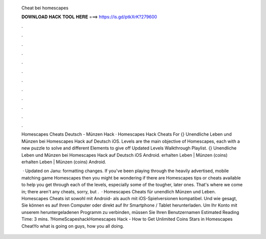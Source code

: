   Cheat bei homescapes
  
  
  
  𝐃𝐎𝐖𝐍𝐋𝐎𝐀𝐃 𝐇𝐀𝐂𝐊 𝐓𝐎𝐎𝐋 𝐇𝐄𝐑𝐄 ===> https://is.gd/ptkXrK?279600
  
  
  
  .
  
  
  
  .
  
  
  
  .
  
  
  
  .
  
  
  
  .
  
  
  
  .
  
  
  
  .
  
  
  
  .
  
  
  
  .
  
  
  
  .
  
  
  
  .
  
  
  
  .
  
  Homescapes Cheats Deutsch - Münzen Hack · Homescapes Hack Cheats For {} Unendliche Leben und Münzen bei Homescapes Hack auf Deutsch iOS. Levels are the main objective of Homescapes, each with a new puzzle to solve and different Elements to give off Updated Levels Walkthrough Playlist. {} Unendliche Leben und Münzen bei Homescapes Hack auf Deutsch iOS Android. erhalten Leben | Münzen (coins) erhalten Leben | Münzen (coins) Android.
  
   · Updated on Janu: formatting changes. If you've been playing through the heavily advertised, mobile matching game Homescapes then you might be wondering if there are Homescapes tips or cheats available to help you get through each of the levels, especially some of the tougher, later ones. That's where we come in; there aren't any cheats, sorry, but .  · Homescapes Cheats für unendlich Münzen und Leben. Homescapes Cheats ist sowohl mit Android- als auch mit iOS-Spielversionen kompatibel. Und wie gesagt, Sie können es auf Ihren Computer oder direkt auf Ihr Smartphone / Tablet herunterladen. Um Ihr Konto mit unserem heruntergeladenen Programm zu verbinden, müssen Sie Ihren Benutzernamen Estimated Reading Time: 3 mins. ?HomeScapeshackHomescapes Hack - How to Get Unlimited Coins Stars in Homescapes CheatYo what is going on guys, how you all doing.
